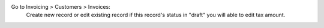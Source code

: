 Go to Invoicing > Customers > Invoices:
    Create new record or edit existing record if this record's status in "draft"
    you will able to edit tax amount.
